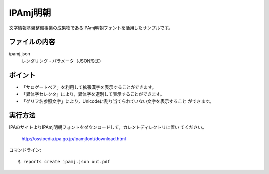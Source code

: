 IPAmj明朝
=========

文字情報基盤整備事業の成果物であるIPAmj明朝フォントを活用したサンプルです。

ファイルの内容
--------------
ipamj.json
    レンダリング・パラメータ（JSON形式）

ポイント
--------

- 「サロゲートペア」を利用して拡張漢字を表示することができます。

- 「異体字セレクタ」により，異体字を選別して表示することができます。
 
- 「グリフ名参照文字」により，Unicodeに割り当てられていない文字を表示すること
  ができます。

実行方法
--------

IPAのサイトよりIPAmj明朝フォントをダウンロードして，カレントディレクトリに置い
てください。

    http://ossipedia.ipa.go.jp/ipamjfont/download.html

コマンドライン::

    $ reports create ipamj.json out.pdf


